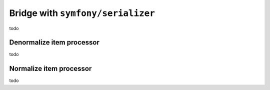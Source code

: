 Bridge with ``symfony/serializer``
============================================================

todo

Denormalize item processor
------------------------------------------------------------

todo

Normalize item processor
------------------------------------------------------------

todo


